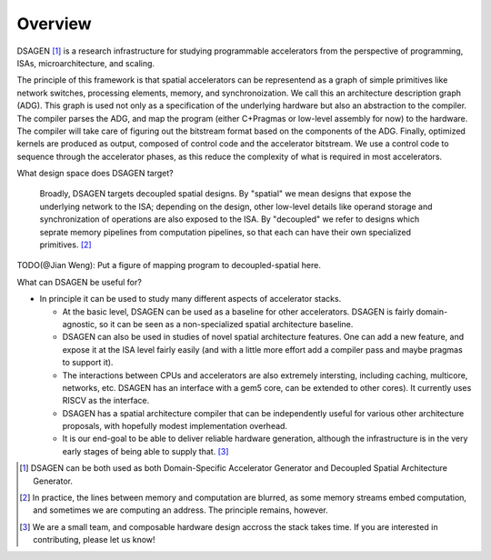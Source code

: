 Overview
========

DSAGEN [#]_ is a research infrastructure for studying programmable accelerators
from the perspective of programming, ISAs, microarchitecture, and scaling.

The principle of this framework is that spatial accelerators can be representend
as a graph of simple primitives like network switches, processing elements,
memory, and synchronoization.
We call this an architecture description graph (ADG).
This graph is used not only as a specification of the underlying hardware
but also an abstraction to the compiler.
The compiler parses the ADG, and map the program 
(either C+Pragmas or low-level assembly for now) to the hardware.
The compiler will take care of figuring out
the bitstream format based on the components of the ADG.  Finally, optimized
kernels are produced as output, composed of control code and the accelerator
bitstream.  We use a control code to sequence through the accelerator phases,
as this reduce the complexity of what is required in most accelerators.

What design space does DSAGEN target?

  Broadly, DSAGEN targets decoupled spatial designs.  By "spatial" we mean
  designs that expose the underlying network to the ISA; depending on the
  design, other low-level details like operand storage and synchronization of
  operations are also exposed to the ISA.  By "decoupled" we refer to designs
  which seprate memory pipelines from computation pipelines, so that each can have
  their own specialized primitives. [#]_


TODO(@Jian Weng): Put a figure of mapping program to decoupled-spatial here.


What can DSAGEN be useful for?
  
* In principle it can be used to study many different aspects of accelerator stacks.  
  
  * At the basic level, DSAGEN can be used as a baseline for other accelerators.  DSAGEN
    is fairly domain-agnostic, so it can be seen as a non-specialized spatial architecture
    baseline.  
  
  * DSAGEN can also be used in studies of novel spatial architecture features.  One can add
    a new feature, and expose it at the ISA level fairly easily (and with a little more effort
    add a compiler pass and maybe pragmas to support it).

  * The interactions between CPUs and accelerators are also extremely intersting, including
    caching, multicore, networks, etc.  DSAGEN
    has an interface with a gem5 core, can be extended to other cores).  It currently uses
    RISCV as the interface.

  * DSAGEN has a spatial architecture compiler that can be independently useful for various
    other architecture proposals, with hopefully modest implementation overhead.

  * It is our end-goal to be able to deliver reliable hardware generation, although the
    infrastructure is in the very early stages of being able to supply that. [#]_ 

.. [#] DSAGEN can be both used as both Domain-Specific Accelerator Generator and Decoupled Spatial Architecture Generator.

.. [#] In practice, the lines between memory and computation are blurred, as some memory 
       streams embed computation, and sometimes we are computing an address.  The principle
       remains, however.
.. [#] We are a small team, and composable hardware design accross the stack takes time.  If you
       are interested in contributing, please let us know!
